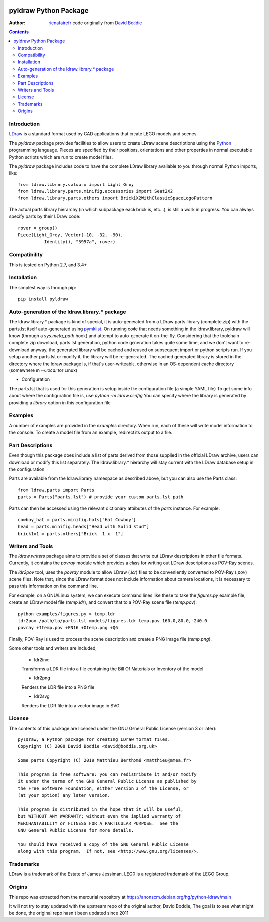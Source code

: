 .. image:: https://coveralls.io/repos/github/rienafairefr/python-ldraw/badge.svg?branch=master
    :target: https://coveralls.io/github/rienafairefr/python-ldraw?branch=master

.. image:: https://travis-ci.org/rienafairefr/python-ldraw.svg?branch=master
    :target: https://travis-ci.org/rienafairefr/python-ldraw

.. image:: https://img.shields.io/pypi/pyversions/pyldraw.svg   :alt: PyPI - Python Version
    :target: https://pypi.python.org/pypi/pyldraw


======================
pyldraw Python Package
======================

:Author: `rienafairefr`_ code originally from `David Boddie`_

.. contents::


Introduction
------------

LDraw_ is a standard format used by CAD applications that create LEGO models
and scenes. 

The `pyldraw` package provides facilities to allow users to create LDraw scene
descriptions using the Python_ programming language. Pieces are specified by
their positions, orientations and other properties in normal executable Python
scripts which are run to create model files.

The `pyldraw` package includes code to have the complete LDraw library available
to you through normal Python imports, like::

  from ldraw.library.colours import Light_Grey
  from ldraw.library.parts.minifig.accessories import Seat2X2
  from ldraw.library.parts.others import Brick1X2WithClassicSpaceLogoPattern

The actual parts library hierarchy (in which subpackage each brick is, etc...),
is still a work in progress. You can always specify parts by their LDraw code::

  rover = group()
  Piece(Light_Grey, Vector(-10, -32, -90),
            Identity(), "3957a", rover)


Compatibility
-------------

This is tested on Python 2.7, and 3.4+

Installation
------------

The simplest way is through pip::

  pip install pyldraw


Auto-generation of the ldraw.library.* package
----------------------------------------------

The ldraw.library.* package is kind of special, it is auto-generated from a LDraw parts library (complete.zip)
with the parts.lst itself auto-generated using pymklist_.
On running code that needs something in the ldraw.library, pyldraw will know (through a `sys.meta_path` hook)
and attempt to auto-generate it on-the-fly.
Considering that the toolchain complete.zip download, parts.lst generation, python code generation takes
quite some time, and we don't want to re-download anyway,
the generated library will be cached and reused on subsequent import or python scripts run.
If you setup another parts.lst or modify it, the library will be re-generated.
The cached generated library is stored in the directory where the ldraw package is, if that's user-writeable,
otherwise in an OS-dependent cache directory (somewhere in `~/.local` for Linux)

* Configuration

The parts.lst that is used for this generation is setup inside the configuration file (a simple YAML file)
To get some info about where the configuration file is, use `python -m ldraw.config`
You can specify where the library is generated by providing a `library` option in this configuration file

Examples
--------

A number of examples are provided in the `examples` directory. When run, each
of these will write model information to the console. To create a model file
from an example, redirect its output to a file.


Part Descriptions
-----------------

Even though this package does include a list of parts derived from those supplied in
the official LDraw archive, users can download or modify this
list separately. The ldraw.library.* hierarchy will stay current with the LDraw database
setup in the configuration

Parts are available from the ldraw.library namespace as described above, but you can also use the Parts class::

  from ldraw.parts import Parts
  parts = Parts("parts.lst") # provide your custom parts.lst path

Parts can then be accessed using the relevant dictionary
attributes of the `parts` instance. For example::

  cowboy_hat = parts.minifig.hats["Hat Cowboy"]
  head = parts.minifig.heads["Head with Solid Stud"]
  brick1x1 = parts.others["Brick  1 x  1"]

Writers and Tools
-----------------

The `ldraw.writers` package aims to provide a set of classes that write out
LDraw descriptions in other file formats. Currently, it contains the `povray`
module which provides a class for writing out LDraw descriptions as POV-Ray
scenes.

The `ldr2pov` tool, uses the `povray` module to allow LDraw (`.ldr`) files
to be conveniently converted to POV-Ray (`.pov`) scene files.
Note that, since the LDraw format does not include
information about camera locations, it is necessary to pass this information
on the command line.

For example, on a GNU/Linux system, we can execute command lines like these
to take the `figures.py` example file, create an LDraw model file (`temp.ldr`),
and convert that to a POV-Ray scene file (`temp.pov`)::

  python examples/figures.py > temp.ldr
  ldr2pov /path/to/parts.lst models/figures.ldr temp.pov 160.0,80.0,-240.0
  povray +Itemp.pov +FN16 +Otemp.png +Q6

Finally, POV-Ray is used to process the scene description and create a PNG
image file (`temp.png`).

Some other tools and writers are included,

  - ldr2inv:

  Transforms a LDR file into a file containing the Bill Of Materials or Inventory of the model

  - ldr2png

  Renders the LDR file into a PNG file

  - ldr2svg

  Renders the LDR file into a vector image in SVG


License
-------

The contents of this package are licensed under the GNU General Public License
(version 3 or later)::

 pyldraw, a Python package for creating LDraw format files.
 Copyright (C) 2008 David Boddie <david@boddie.org.uk>

 Some parts Copyright (C) 2019 Matthieu Berthomé <matthieu@mmea.fr>

 This program is free software: you can redistribute it and/or modify
 it under the terms of the GNU General Public License as published by
 the Free Software Foundation, either version 3 of the License, or
 (at your option) any later version.

 This program is distributed in the hope that it will be useful,
 but WITHOUT ANY WARRANTY; without even the implied warranty of
 MERCHANTABILITY or FITNESS FOR A PARTICULAR PURPOSE.  See the
 GNU General Public License for more details.

 You should have received a copy of the GNU General Public License
 along with this program.  If not, see <http://www.gnu.org/licenses/>.


Trademarks
----------

LDraw is a trademark of the Estate of James Jessiman. LEGO is a registered
trademark of the LEGO Group.

Origins
-------

This repo was extracted from the mercurial repository at
https://anonscm.debian.org/hg/python-ldraw/main

It will not try to stay updated with the upstream repo of the original author, David Boddie,
The goal is to see what might be done, the original repo hasn't been updated since 2011


.. _LDraw:          http://www.ldraw.org/
.. _Python:         http://www.python.org/
.. _pymklist:       https://github.com/rienafairefr/pymklist
.. _`David Boddie`: mailto:david@boddie.org.uk
.. _`rienafairefr`: mailto:rienafairefr@gmail.com
